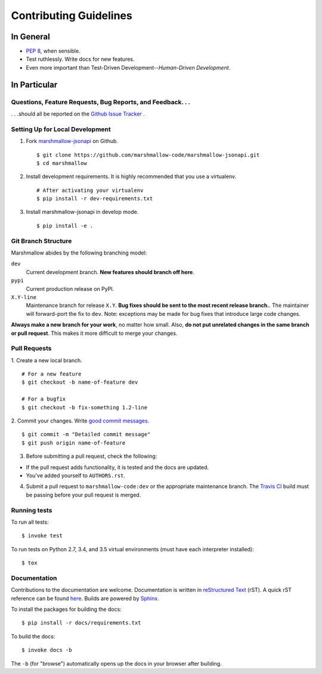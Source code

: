 Contributing Guidelines
=======================

In General
----------

- `PEP 8`_, when sensible.
- Test ruthlessly. Write docs for new features.
- Even more important than Test-Driven Development--*Human-Driven Development*.

.. _`PEP 8`: http://www.python.org/dev/peps/pep-0008/

In Particular
-------------

Questions, Feature Requests, Bug Reports, and Feedback. . .
+++++++++++++++++++++++++++++++++++++++++++++++++++++++++++

. . .should all be reported on the `Github Issue Tracker`_ .

.. _`Github Issue Tracker`: https://github.com/marshmallow-code/marshmallow-jsonapi/issues?state=open

Setting Up for Local Development
++++++++++++++++++++++++++++++++

1. Fork marshmallow-jsonapi_ on Github. ::

    $ git clone https://github.com/marshmallow-code/marshmallow-jsonapi.git
    $ cd marshmallow

2. Install development requirements. It is highly recommended that you use a virtualenv. ::

    # After activating your virtualenv
    $ pip install -r dev-requirements.txt

3. Install marshmallow-jsonapi in develop mode. ::

   $ pip install -e .

Git Branch Structure
++++++++++++++++++++

Marshmallow abides by the following branching model:


``dev``
    Current development branch. **New features should branch off here**.

``pypi``
    Current production release on PyPI.

``X.Y-line``
    Maintenance branch for release ``X.Y``. **Bug fixes should be sent to the most recent release branch.**. The maintainer will forward-port the fix to ``dev``. Note: exceptions may be made for bug fixes that introduce large code changes.

**Always make a new branch for your work**, no matter how small. Also, **do not put unrelated changes in the same branch or pull request**. This makes it more difficult to merge your changes.

Pull Requests
++++++++++++++

1. Create a new local branch.
::

    # For a new feature
    $ git checkout -b name-of-feature dev

    # For a bugfix
    $ git checkout -b fix-something 1.2-line

2. Commit your changes. Write `good commit messages <http://tbaggery.com/2008/04/19/a-note-about-git-commit-messages.html>`_.
::

    $ git commit -m "Detailed commit message"
    $ git push origin name-of-feature

3. Before submitting a pull request, check the following:

- If the pull request adds functionality, it is tested and the docs are updated.
- You've added yourself to ``AUTHORS.rst``.

4. Submit a pull request to ``marshmallow-code:dev`` or the appropriate maintenance branch. The `Travis CI <https://travis-ci.org/marshmallow-code/marshmallow-jsonapi>`_ build must be passing before your pull request is merged.

Running tests
+++++++++++++

To run all tests: ::

    $ invoke test

To run tests on Python 2.7, 3.4, and 3.5 virtual environments (must have each interpreter installed): ::

    $ tox

Documentation
+++++++++++++

Contributions to the documentation are welcome. Documentation is written in `reStructured Text`_ (rST). A quick rST reference can be found `here <http://docutils.sourceforge.net/docs/user/rst/quickref.html>`_. Builds are powered by Sphinx_.

To install the packages for building the docs: ::

    $ pip install -r docs/requirements.txt

To build the docs: ::

    $ invoke docs -b

The ``-b`` (for "browse") automatically opens up the docs in your browser after building.

.. _Sphinx: http://sphinx.pocoo.org/
.. _`reStructured Text`: http://docutils.sourceforge.net/rst.html
.. _marshmallow-jsonapi: https://github.com/marshmallow-code/marshmallow-jsonapi
